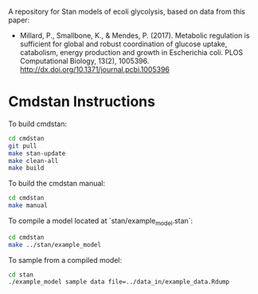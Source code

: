 A repository for Stan models of ecoli glycolysis, based on data from this
paper:

- Millard, P., Smallbone, K., & Mendes, P. (2017). Metabolic regulation is
  sufficient for global and robust coordination of glucose uptake, catabolism,
  energy production and growth in Escherichia coli. PLOS Computational Biology,
  13(2), 1005396. http://dx.doi.org/10.1371/journal.pcbi.1005396

* Cmdstan Instructions
To build cmdstan:

#+begin_src sh
cd cmdstan
git pull
make stan-update
make clean-all
make build
#+end_src

To build the cmdstan manual:

#+begin_src sh
cd cmdstan
make manual
#+end_src

To compile a model located at `stan/example_model.stan`:

#+begin_src sh
cd cmdstan
make ../stan/example_model
#+end_src

To sample from a compiled model:

#+begin_src sh
cd stan
./example_model sample data file=../data_in/example_data.Rdump
#+end_src
